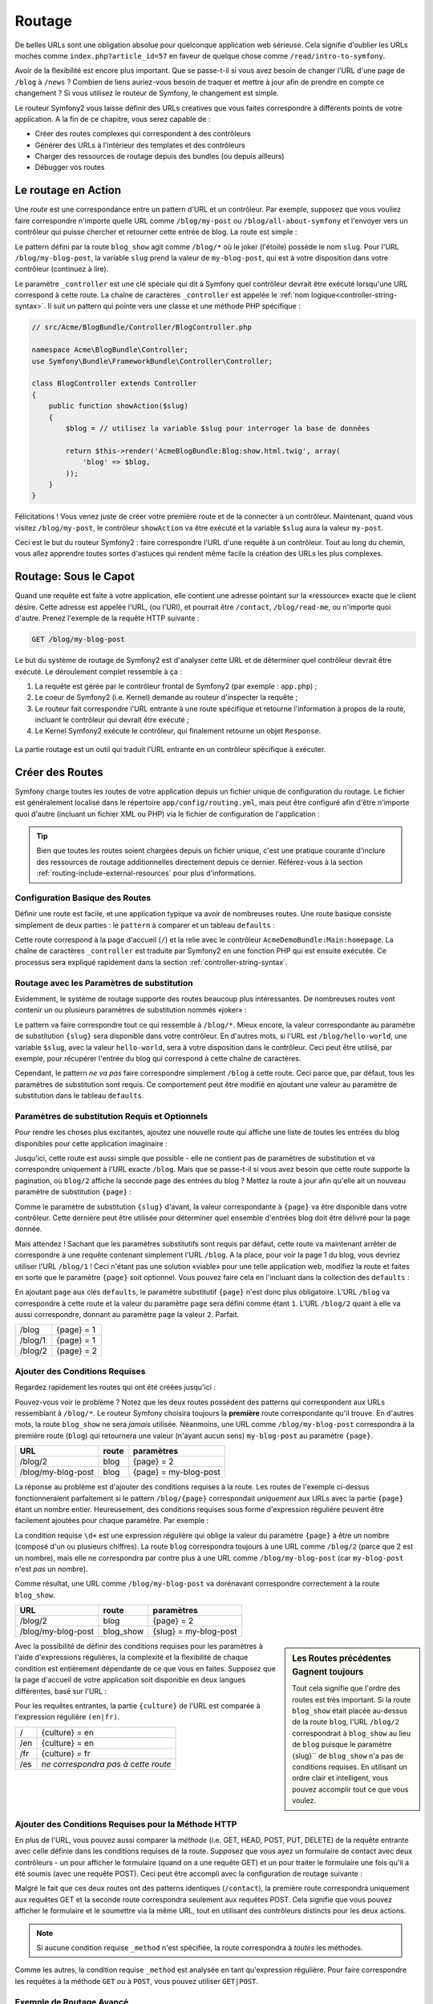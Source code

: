 .. index::
   single: Routage

Routage
=======

De belles URLs sont une obligation absolue pour quelconque application web
sérieuse. Cela signifie d'oublier les URLs moches comme
``index.php?article_id=57`` en faveur de quelque chose comme
``/read/intro-to-symfony``.

Avoir de la flexibilité est encore plus important. Que se passe-t-il si
vous avez besoin de changer l'URL d'une page de ``/blog`` à ``/news`` ?
Combien de liens auriez-vous besoin de traquer et mettre à jour afin
de prendre en compte ce changement ? Si vous utilisez le routeur de Symfony,
le changement est simple.

Le routeur Symfony2 vous laisse définir des URLs créatives que vous faites
correspondre à différents points de votre application. A la fin de ce
chapitre, vous serez capable de :

* Créer des routes complexes qui correspondent à des contrôleurs
* Générer des URLs à l'intérieur des templates et des contrôleurs
* Charger des ressources de routage depuis des bundles (ou depuis ailleurs)
* Débugger vos routes

.. index::
   single: Routage; Les bases

Le routage en Action
--------------------

Une *route* est une correspondance entre un pattern d'URL et un contrôleur.
Par exemple, supposez que vous vouliez faire correspondre n'importe quelle
URL comme ``/blog/my-post`` ou ``/blog/all-about-symfony`` et l'envoyer vers
un contrôleur qui puisse chercher et retourner cette entrée de blog.
La route est simple :

.. configuration-block::

    .. code-block:: yaml

        # app/config/routing.yml
        blog_show:
            pattern:   /blog/{slug}
            defaults:  { _controller: AcmeBlogBundle:Blog:show }

    .. code-block:: xml

        <!-- app/config/routing.xml -->
        <?xml version="1.0" encoding="UTF-8" ?>
        <routes xmlns="http://symfony.com/schema/routing"
            xmlns:xsi="http://www.w3.org/2001/XMLSchema-instance"
            xsi:schemaLocation="http://symfony.com/schema/routing http://symfony.com/schema/routing/routing-1.0.xsd">

            <route id="blog_show" pattern="/blog/{slug}">
                <default key="_controller">AcmeBlogBundle:Blog:show</default>
            </route>
        </routes>

    .. code-block:: php

        // app/config/routing.php
        use Symfony\Component\Routing\RouteCollection;
        use Symfony\Component\Routing\Route;

        $collection = new RouteCollection();
        $collection->add('blog_show', new Route('/blog/{slug}', array(
            '_controller' => 'AcmeBlogBundle:Blog:show',
        )));

        return $collection;

Le pattern défini par la route ``blog_show`` agit comme ``/blog/*`` où le
joker (l'étoile) possède le nom ``slug``. Pour l'URL ``/blog/my-blog-post``,
la variable ``slug`` prend la valeur de ``my-blog-post``, qui est à votre
disposition dans votre contrôleur (continuez à lire).

Le paramètre ``_controller`` est une clé spéciale qui dit à Symfony quel
contrôleur devrait être exécuté lorsqu'une URL correspond à cette route.
La chaîne de caractères ``_controller`` est appelée le
:ref:`nom logique<controller-string-syntax>`. Il suit un pattern qui pointe
vers une classe et une méthode PHP spécifique :

.. code-block:: php

    // src/Acme/BlogBundle/Controller/BlogController.php
    
    namespace Acme\BlogBundle\Controller;
    use Symfony\Bundle\FrameworkBundle\Controller\Controller;

    class BlogController extends Controller
    {
        public function showAction($slug)
        {
            $blog = // utilisez la variable $slug pour interroger la base de données

            return $this->render('AcmeBlogBundle:Blog:show.html.twig', array(
                'blog' => $blog,
            ));
        }
    }

Félicitations ! Vous venez juste de créer votre première route et de la connecter
à un contrôleur. Maintenant, quand vous visitez ``/blog/my-post``, le contrôleur
``showAction`` va être exécuté et la variable ``$slug`` aura la valeur ``my-post``.

Ceci est le but du routeur Symfony2 : faire correspondre l'URL d'une requête
à un contrôleur. Tout au long du chemin, vous allez apprendre toutes sortes
d'astuces qui rendent même facile la création des URLs les plus complexes.

.. index::
   single: Routage; Sous le capot

Routage: Sous le Capot
----------------------

Quand une requête est faite à votre application, elle contient une adresse
pointant sur la «ressource» exacte que le client désire. Cette adresse est
appelée l'URL, (ou l'URI), et pourrait être ``/contact``, ``/blog/read-me``,
ou n'importe quoi d'autre. Prenez l'exemple de la requête HTTP suivante :

.. code-block:: text

    GET /blog/my-blog-post

Le but du système de routage de Symfony2 est d'analyser cette URL et de
déterminer quel contrôleur devrait être exécuté. Le déroulement complet
ressemble à ça :

#. La requête est gérée par le contrôleur frontal de Symfony2 (par exemple :
   ``app.php``) ;

#. Le coeur de Symfony2 (i.e. Kernel) demande au routeur d'inspecter la
   requête ;

#. Le routeur fait correspondre l'URL entrante à une route spécifique et retourne
   l'information à propos de la route, incluant le contrôleur qui devrait
   être exécuté ;

#. Le Kernel Symfony2 exécute le contrôleur, qui finalement retourne un
   objet ``Response``.

.. figure:: /images/request-flow.png
   :align: center
   :alt: Symfony2 request flow

   La partie routage est un outil qui traduit l'URL entrante en un contrôleur
   spécifique à exécuter.

.. index::
   single: Routage; Créer des routes

Créer des Routes
----------------

Symfony charge toutes les routes de votre application depuis un fichier unique
de configuration du routage. Le fichier est généralement localisé dans le
répertoire ``app/config/routing.yml``, mais peut être configuré afin d'être
n'importe quoi d'autre (incluant un fichier XML ou PHP) via le fichier de
configuration de l'application :

.. configuration-block::

    .. code-block:: yaml

        # app/config/config.yml
        framework:
            # ...
            router:        { resource: "%kernel.root_dir%/config/routing.yml" }

    .. code-block:: xml

        <!-- app/config/config.xml -->
        <framework:config ...>
            <!-- ... -->
            <framework:router resource="%kernel.root_dir%/config/routing.xml" />
        </framework:config>

    .. code-block:: php

        // app/config/config.php
        $container->loadFromExtension('framework', array(
            // ...
            'router'        => array('resource' => '%kernel.root_dir%/config/routing.php'),
        ));

.. tip::

    Bien que toutes les routes soient chargées depuis un fichier unique, c'est
    une pratique courante d'inclure des ressources de routage additionnelles
    directement depuis ce dernier. Référez-vous à la section
    :ref:`routing-include-external-resources` pour plus d'informations.

Configuration Basique des Routes
~~~~~~~~~~~~~~~~~~~~~~~~~~~~~~~~

Définir une route est facile, et une application typique va avoir de nombreuses
routes. Une route basique consiste simplement de deux parties : le ``pattern``
à comparer et un tableau ``defaults`` :

.. configuration-block::

    .. code-block:: yaml

        _welcome:
            pattern:   /
            defaults:  { _controller: AcmeDemoBundle:Main:homepage }

    .. code-block:: xml

        <?xml version="1.0" encoding="UTF-8" ?>

        <routes xmlns="http://symfony.com/schema/routing"
            xmlns:xsi="http://www.w3.org/2001/XMLSchema-instance"
            xsi:schemaLocation="http://symfony.com/schema/routing http://symfony.com/schema/routing/routing-1.0.xsd">

            <route id="_welcome" pattern="/">
                <default key="_controller">AcmeDemoBundle:Main:homepage</default>
            </route>

        </routes>

    ..  code-block:: php

        use Symfony\Component\Routing\RouteCollection;
        use Symfony\Component\Routing\Route;

        $collection = new RouteCollection();
        $collection->add('_welcome', new Route('/', array(
            '_controller' => 'AcmeDemoBundle:Main:homepage',
        )));

        return $collection;

Cette route correspond à la page d'accueil (``/``) et la relie avec le
contrôleur ``AcmeDemoBundle:Main:homepage``. La chaîne de caractères
``_controller`` est traduite par Symfony2 en une fonction PHP qui est
ensuite exécutée. Ce processus sera expliqué rapidement dans la section
:ref:`controller-string-syntax`.

.. index::
   single: Routage; Paramètres de substitution

Routage avec les Paramètres de substitution
~~~~~~~~~~~~~~~~~~~~~~~~~~~~~~~~~~~~~~~~~~~

Evidemment, le système de routage supporte des routes beaucoup plus
intéressantes. De nombreuses routes vont contenir un ou plusieurs
paramètres de substitution nommés «joker» :

.. configuration-block::

    .. code-block:: yaml

        blog_show:
            pattern:   /blog/{slug}
            defaults:  { _controller: AcmeBlogBundle:Blog:show }

    .. code-block:: xml

        <?xml version="1.0" encoding="UTF-8" ?>

        <routes xmlns="http://symfony.com/schema/routing"
            xmlns:xsi="http://www.w3.org/2001/XMLSchema-instance"
            xsi:schemaLocation="http://symfony.com/schema/routing http://symfony.com/schema/routing/routing-1.0.xsd">

            <route id="blog_show" pattern="/blog/{slug}">
                <default key="_controller">AcmeBlogBundle:Blog:show</default>
            </route>
        </routes>

    .. code-block:: php

        use Symfony\Component\Routing\RouteCollection;
        use Symfony\Component\Routing\Route;

        $collection = new RouteCollection();
        $collection->add('blog_show', new Route('/blog/{slug}', array(
            '_controller' => 'AcmeBlogBundle:Blog:show',
        )));

        return $collection;

Le pattern va faire correspondre tout ce qui ressemble à ``/blog/*``.
Mieux encore, la valeur correspondante au paramètre de substitution
``{slug}`` sera disponible dans votre contrôleur. En d'autres mots, si
l'URL est ``/blog/hello-world``, une variable ``$slug``, avec la valeur
``hello-world``, sera à votre disposition dans le contrôleur. Ceci
peut être utilisé, par exemple, pour récupérer l'entrée du blog qui
correspond à cette chaîne de caractères.

Cependant, le pattern *ne va pas* faire correspondre simplement ``/blog``
à cette route. Ceci parce que, par défaut, tous les paramètres de substitution
sont requis. Ce comportement peut être modifié en ajoutant une valeur
au paramètre de substitution dans le tableau ``defaults``.

Paramètres de substitution Requis et Optionnels
~~~~~~~~~~~~~~~~~~~~~~~~~~~~~~~~~~~~~~~~~~~~~~~

Pour rendre les choses plus excitantes, ajoutez une nouvelle route qui
affiche une liste de toutes les entrées du blog disponibles pour cette
application imaginaire :

.. configuration-block::

    .. code-block:: yaml

        blog:
            pattern:   /blog
            defaults:  { _controller: AcmeBlogBundle:Blog:index }

    .. code-block:: xml

        <?xml version="1.0" encoding="UTF-8" ?>

        <routes xmlns="http://symfony.com/schema/routing"
            xmlns:xsi="http://www.w3.org/2001/XMLSchema-instance"
            xsi:schemaLocation="http://symfony.com/schema/routing http://symfony.com/schema/routing/routing-1.0.xsd">

            <route id="blog" pattern="/blog">
                <default key="_controller">AcmeBlogBundle:Blog:index</default>
            </route>
        </routes>

    .. code-block:: php

        use Symfony\Component\Routing\RouteCollection;
        use Symfony\Component\Routing\Route;

        $collection = new RouteCollection();
        $collection->add('blog', new Route('/blog', array(
            '_controller' => 'AcmeBlogBundle:Blog:index',
        )));

        return $collection;

Jusqu'ici, cette route est aussi simple que possible - elle ne contient
pas de paramètres de substitution et va correspondre uniquement à l'URL
exacte ``/blog``. Mais que se passe-t-il si vous avez besoin que cette
route supporte la pagination, où ``blog/2`` affiche la seconde page des
entrées du blog ? Mettez la route à jour afin qu'elle ait un nouveau
paramètre de substitution ``{page}`` :

.. configuration-block::

    .. code-block:: yaml

        blog:
            pattern:   /blog/{page}
            defaults:  { _controller: AcmeBlogBundle:Blog:index }

    .. code-block:: xml

        <?xml version="1.0" encoding="UTF-8" ?>

        <routes xmlns="http://symfony.com/schema/routing"
            xmlns:xsi="http://www.w3.org/2001/XMLSchema-instance"
            xsi:schemaLocation="http://symfony.com/schema/routing http://symfony.com/schema/routing/routing-1.0.xsd">

            <route id="blog" pattern="/blog/{page}">
                <default key="_controller">AcmeBlogBundle:Blog:index</default>
            </route>
        </routes>

    .. code-block:: php

        use Symfony\Component\Routing\RouteCollection;
        use Symfony\Component\Routing\Route;

        $collection = new RouteCollection();
        $collection->add('blog', new Route('/blog/{page}', array(
            '_controller' => 'AcmeBlogBundle:Blog:index',
        )));

        return $collection;

Comme le paramètre de substitution ``{slug}`` d'avant, la valeur correspondante
à ``{page}`` va être disponible dans votre contrôleur. Cette dernière peut être
utilisée pour déterminer quel ensemble d'entrées blog doit être délivré
pour la page donnée.

Mais attendez ! Sachant que les paramètres substitutifs sont requis par
défaut, cette route va maintenant arrêter de correspondre à une requête
contenant simplement l'URL ``/blog``. A la place, pour voir la page 1 du
blog, vous devriez utiliser l'URL ``/blog/1`` ! Ceci n'étant pas une solution
«viable» pour une telle application web, modifiez la route et faites en sorte
que le paramètre ``{page}`` soit optionnel. Vous pouvez faire cela en
l'incluant dans la collection des ``defaults`` :

.. configuration-block::

    .. code-block:: yaml

        blog:
            pattern:   /blog/{page}
            defaults:  { _controller: AcmeBlogBundle:Blog:index, page: 1 }

    .. code-block:: xml

        <?xml version="1.0" encoding="UTF-8" ?>

        <routes xmlns="http://symfony.com/schema/routing"
            xmlns:xsi="http://www.w3.org/2001/XMLSchema-instance"
            xsi:schemaLocation="http://symfony.com/schema/routing http://symfony.com/schema/routing/routing-1.0.xsd">

            <route id="blog" pattern="/blog/{page}">
                <default key="_controller">AcmeBlogBundle:Blog:index</default>
                <default key="page">1</default>
            </route>
        </routes>

    .. code-block:: php

        use Symfony\Component\Routing\RouteCollection;
        use Symfony\Component\Routing\Route;

        $collection = new RouteCollection();
        $collection->add('blog', new Route('/blog/{page}', array(
            '_controller' => 'AcmeBlogBundle:Blog:index',
            'page' => 1,
        )));

        return $collection;

En ajoutant ``page`` aux clés ``defaults``, le paramètre substitutif ``{page}``
n'est donc plus obligatoire. L'URL ``/blog`` va correspondre à cette route
et la valeur du paramètre ``page`` sera défini comme étant ``1``. L'URL
``/blog/2`` quant à elle va aussi correspondre, donnant au paramètre ``page``
la valeur ``2``. Parfait.

+---------+------------+
| /blog   | {page} = 1 |
+---------+------------+
| /blog/1 | {page} = 1 |
+---------+------------+
| /blog/2 | {page} = 2 |
+---------+------------+

.. index::
   single: Routage; Conditions Requises

Ajouter des Conditions Requises
~~~~~~~~~~~~~~~~~~~~~~~~~~~~~~~

Regardez rapidement les routes qui ont été créées jusqu'ici :

.. configuration-block::

    .. code-block:: yaml

        blog:
            pattern:   /blog/{page}
            defaults:  { _controller: AcmeBlogBundle:Blog:index, page: 1 }

        blog_show:
            pattern:   /blog/{slug}
            defaults:  { _controller: AcmeBlogBundle:Blog:show }

    .. code-block:: xml

        <?xml version="1.0" encoding="UTF-8" ?>

        <routes xmlns="http://symfony.com/schema/routing"
            xmlns:xsi="http://www.w3.org/2001/XMLSchema-instance"
            xsi:schemaLocation="http://symfony.com/schema/routing http://symfony.com/schema/routing/routing-1.0.xsd">

            <route id="blog" pattern="/blog/{page}">
                <default key="_controller">AcmeBlogBundle:Blog:index</default>
                <default key="page">1</default>
            </route>

            <route id="blog_show" pattern="/blog/{slug}">
                <default key="_controller">AcmeBlogBundle:Blog:show</default>
            </route>
        </routes>

    .. code-block:: php

        use Symfony\Component\Routing\RouteCollection;
        use Symfony\Component\Routing\Route;

        $collection = new RouteCollection();
        $collection->add('blog', new Route('/blog/{page}', array(
            '_controller' => 'AcmeBlogBundle:Blog:index',
            'page' => 1,
        )));

        $collection->add('blog_show', new Route('/blog/{show}', array(
            '_controller' => 'AcmeBlogBundle:Blog:show',
        )));

        return $collection;

Pouvez-vous voir le problème ? Notez que les deux routes possèdent des
patterns qui correspondent aux URLs ressemblant à ``/blog/*``. Le routeur
Symfony choisira toujours la **première** route correspondante qu'il trouve.
En d'autres mots, la route ``blog_show`` ne sera *jamais* utilisée. Néanmoins,
une URL comme ``/blog/my-blog-post`` correspondra à la première route (``blog``)
qui retournera une valeur (n'ayant aucun sens) ``my-blog-post`` au paramètre
``{page}``.

+--------------------+-------+-----------------------+
| URL                | route | paramètres            |
+====================+=======+=======================+
| /blog/2            | blog  | {page} = 2            |
+--------------------+-------+-----------------------+
| /blog/my-blog-post | blog  | {page} = my-blog-post |
+--------------------+-------+-----------------------+

La réponse au problème est d'ajouter des conditions requises à la route. Les
routes de l'exemple ci-dessus fonctionneraient parfaitement si le pattern
``/blog/{page}`` correspondait *uniquement* aux URLs avec la partie ``{page}``
étant un nombre entier. Heureusement, des conditions requises sous forme
d'expression régulière peuvent être facilement ajoutées pour chaque paramètre.
Par exemple :

.. configuration-block::

    .. code-block:: yaml

        blog:
            pattern:   /blog/{page}
            defaults:  { _controller: AcmeBlogBundle:Blog:index, page: 1 }
            requirements:
                page:  \d+

    .. code-block:: xml

        <?xml version="1.0" encoding="UTF-8" ?>

        <routes xmlns="http://symfony.com/schema/routing"
            xmlns:xsi="http://www.w3.org/2001/XMLSchema-instance"
            xsi:schemaLocation="http://symfony.com/schema/routing http://symfony.com/schema/routing/routing-1.0.xsd">

            <route id="blog" pattern="/blog/{page}">
                <default key="_controller">AcmeBlogBundle:Blog:index</default>
                <default key="page">1</default>
                <requirement key="page">\d+</requirement>
            </route>
        </routes>

    .. code-block:: php

        use Symfony\Component\Routing\RouteCollection;
        use Symfony\Component\Routing\Route;

        $collection = new RouteCollection();
        $collection->add('blog', new Route('/blog/{page}', array(
            '_controller' => 'AcmeBlogBundle:Blog:index',
            'page' => 1,
        ), array(
            'page' => '\d+',
        )));

        return $collection;

La condition requise ``\d+`` est une expression régulière qui oblige la valeur
du paramètre ``{page}`` à être un nombre (composé d'un ou plusieurs chiffres).
La route ``blog`` correspondra toujours à une URL comme ``/blog/2`` (parce
que 2 est un nombre), mais elle ne correspondra par contre plus à une URL comme
``/blog/my-blog-post`` (car ``my-blog-post`` n'est *pas* un nombre).

Comme résultat, une URL comme ``/blog/my-blog-post`` va dorénavant correspondre
correctement à la route ``blog_show``.

+--------------------+-----------+-----------------------+
| URL                | route     | paramètres            |
+====================+===========+=======================+
| /blog/2            | blog      | {page} = 2            |
+--------------------+-----------+-----------------------+
| /blog/my-blog-post | blog_show | {slug} = my-blog-post |
+--------------------+-----------+-----------------------+

.. sidebar:: Les Routes précédentes Gagnent toujours

    Tout cela signifie que l'ordre des routes est très important. Si la
    route ``blog_show`` était placée au-dessus de la route ``blog``, l'URL
    ``/blog/2`` correspondrait à ``blog_show`` au lieu de ``blog`` puisque
    le paramètre {slug}`` de ``blog_show`` n'a pas de conditions requises.
    En utilisant un ordre clair et intelligent, vous pouvez accomplir tout
    ce que vous voulez.

Avec la possibilité de définir des conditions requises pour les paramètres à
l'aide d'expressions régulières, la complexité et la flexibilité de chaque
condition est entièrement dépendante de ce que vous en faites. Supposez que
la page d'accueil de votre application soit disponible en deux langues
différentes, basé sur l'URL :

.. configuration-block::

    .. code-block:: yaml

        homepage:
            pattern:   /{culture}
            defaults:  { _controller: AcmeDemoBundle:Main:homepage, culture: en }
            requirements:
                culture:  en|fr

    .. code-block:: xml

        <?xml version="1.0" encoding="UTF-8" ?>

        <routes xmlns="http://symfony.com/schema/routing"
            xmlns:xsi="http://www.w3.org/2001/XMLSchema-instance"
            xsi:schemaLocation="http://symfony.com/schema/routing http://symfony.com/schema/routing/routing-1.0.xsd">

            <route id="homepage" pattern="/{culture}">
                <default key="_controller">AcmeDemoBundle:Main:homepage</default>
                <default key="culture">en</default>
                <requirement key="culture">en|fr</requirement>
            </route>
        </routes>

    .. code-block:: php

        use Symfony\Component\Routing\RouteCollection;
        use Symfony\Component\Routing\Route;

        $collection = new RouteCollection();
        $collection->add('homepage', new Route('/{culture}', array(
            '_controller' => 'AcmeDemoBundle:Main:homepage',
            'culture' => 'en',
        ), array(
            'culture' => 'en|fr',
        )));

        return $collection;

Pour les requêtes entrantes, la partie ``{culture}`` de l'URL est comparée à
l'expression régulière ``(en|fr)``.

+-----+-------------------------------------+
| /   | {culture} = en                      |
+-----+-------------------------------------+
| /en | {culture} = en                      |
+-----+-------------------------------------+
| /fr | {culture} = fr                      |
+-----+-------------------------------------+
| /es | *ne correspondra pas à cette route* |
+-----+-------------------------------------+

.. index::
   single: Routage; Conditions requises pour la méthode

Ajouter des Conditions Requises pour la Méthode HTTP
~~~~~~~~~~~~~~~~~~~~~~~~~~~~~~~~~~~~~~~~~~~~~~~~~~~~

En plus de l'URL, vous pouvez aussi comparer la *méthode* (i.e. GET, HEAD,
POST, PUT, DELETE) de la requête entrante avec celle définie dans les
conditions requises de la route. Supposez que vous ayez un formulaire de
contact avec deux contrôleurs - un pour afficher le formulaire (quand on
a une requête GET) et un pour traiter le formulaire une fois qu'il a été
soumis (avec une requête POST). Ceci peut être accompli avec la configuration
de routage suivante :

.. configuration-block::

    .. code-block:: yaml

        contact:
            pattern:  /contact
            defaults: { _controller: AcmeDemoBundle:Main:contact }
            requirements:
                _method:  GET

        contact_process:
            pattern:  /contact
            defaults: { _controller: AcmeDemoBundle:Main:contactProcess }
            requirements:
                _method:  POST

    .. code-block:: xml

        <?xml version="1.0" encoding="UTF-8" ?>

        <routes xmlns="http://symfony.com/schema/routing"
            xmlns:xsi="http://www.w3.org/2001/XMLSchema-instance"
            xsi:schemaLocation="http://symfony.com/schema/routing http://symfony.com/schema/routing/routing-1.0.xsd">

            <route id="contact" pattern="/contact">
                <default key="_controller">AcmeDemoBundle:Main:contact</default>
                <requirement key="_method">GET</requirement>
            </route>

            <route id="contact_process" pattern="/contact">
                <default key="_controller">AcmeDemoBundle:Main:contactProcess</default>
                <requirement key="_method">POST</requirement>
            </route>
        </routes>

    .. code-block:: php

        use Symfony\Component\Routing\RouteCollection;
        use Symfony\Component\Routing\Route;

        $collection = new RouteCollection();
        $collection->add('contact', new Route('/contact', array(
            '_controller' => 'AcmeDemoBundle:Main:contact',
        ), array(
            '_method' => 'GET',
        )));

        $collection->add('contact_process', new Route('/contact', array(
            '_controller' => 'AcmeDemoBundle:Main:contactProcess',
        ), array(
            '_method' => 'POST',
        )));

        return $collection;

Malgré le fait que ces deux routes ont des patterns identiques (``/contact``),
la première route correspondra uniquement aux requêtes GET et la seconde route
correspondra seulement aux requêtes POST. Cela signifie que vous pouvez
afficher le formulaire et le soumettre via la même URL, tout en utilisant
des contrôleurs distincts pour les deux actions.

.. note::
    Si aucune condition requise ``_method`` n'est spécifiée, la route
    correspondra à *toutes* les méthodes.

Comme les autres, la condition requise ``_method`` est analysée en tant
qu'expression régulière. Pour faire correspondre les requêtes à la méthode
``GET`` *ou* à ``POST``, vous pouvez utiliser ``GET|POST``.

.. index::
   single: Routage; Exemple avancé
   single: Routage; Le paramètre _format

.. _advanced-routing-example:

Exemple de Routage Avancé
~~~~~~~~~~~~~~~~~~~~~~~~~

A ce point, vous possédez tout ce dont vous avez besoin pour créer une
structure de routage puissante dans Symfony. La suite est un exemple
montrant simplement à quel point le système de routage peut être flexible :

.. configuration-block::

    .. code-block:: yaml

        article_show:
          pattern:  /articles/{culture}/{year}/{title}.{_format}
          defaults: { _controller: AcmeDemoBundle:Article:show, _format: html }
          requirements:
              culture:  en|fr
              _format:  html|rss
              year:     \d+

    .. code-block:: xml

        <?xml version="1.0" encoding="UTF-8" ?>

        <routes xmlns="http://symfony.com/schema/routing"
            xmlns:xsi="http://www.w3.org/2001/XMLSchema-instance"
            xsi:schemaLocation="http://symfony.com/schema/routing http://symfony.com/schema/routing/routing-1.0.xsd">

            <route id="article_show" pattern="/articles/{culture}/{year}/{title}.{_format}">
                <default key="_controller">AcmeDemoBundle:Article:show</default>
                <default key="_format">html</default>
                <requirement key="culture">en|fr</requirement>
                <requirement key="_format">html|rss</requirement>
                <requirement key="year">\d+</requirement>
            </route>
        </routes>

    .. code-block:: php

        use Symfony\Component\Routing\RouteCollection;
        use Symfony\Component\Routing\Route;

        $collection = new RouteCollection();
        $collection->add('homepage', new Route('/articles/{culture}/{year}/{title}.{_format}', array(
            '_controller' => 'AcmeDemoBundle:Article:show',
            '_format' => 'html',
        ), array(
            'culture' => 'en|fr',
            '_format' => 'html|rss',
            'year' => '\d+',
        )));

        return $collection;

Comme vous l'avez vu, cette route correspondra uniquement si la partie
``{culture}`` de l'URL est ``en`` ou ``fr`` et si ``{year}`` est
un nombre. Cette route montre aussi comment vous pouvez utiliser un point
entre les paramètres de substitution à la place d'un slash. Les URLs
qui correspondent à cette route pourraient ressembler à ça :

 * ``/articles/en/2010/my-post``
 * ``/articles/fr/2010/my-post.rss``

.. sidebar:: Le Paramètre Spécial de Routage ``_format``

    Cet exemple met aussi en valeur le paramètre spécial de routage ``_format``.
    Lorsque vous utilisez ce paramètre, la valeur correspondante devient alors
    le «format de la requête» de l'objet ``Request``. Finalement, le format de
    la requête est utilisé pour des choses comme spécifier le ``Content-Type``
    de la réponse (par exemple : un format de requête ``json`` se traduit
    en un ``Content-Type`` ayant pour valeur ``application/json``). Il peut
    aussi être utilisé dans le contrôleur pour délivrer un template différent
    pour chaque valeur de ``_format``. Le paramètre ``_format`` est une
    manière très puissante de délivrer le même contenu dans différents formats.

.. index::
   single: Routage; Les contrôleurs
   single: Contrôleur; Format de nommage des chaînes de caractères

.. _controller-string-syntax:

Pattern de Nommage du Contrôleur
--------------------------------

Chaque route doit avoir un paramètre ``_controller``, qui lui dicte quel
contrôleur devrait être exécuté lorsque cette route correspond à l'URL.
Ce paramètre utilise un pattern de chaîne de caractères simple appelé
*nom logique du contrôleur*, que Symfony fait correspondre à une méthode
et à une classe PHP spécifique. Le pattern a trois parties, chacune
séparée par deux-points :

    **bundle**:**contrôleur**:**action**

Par exemple, la valeur ``AcmeBlogBundle:Blog:show`` pour le paramètre
``_controller`` signifie :

+----------------+----------------------+-------------------+
| Bundle         | Classe du Contrôleur | Nom de la Méthode |
+================+======================+===================+
| AcmeBlogBundle | BlogController       | showAction        |
+----------------+----------------------+-------------------+

Le contrôleur pourrait ressembler à quelque chose comme ça :

.. code-block:: php

    // src/Acme/BlogBundle/Controller/BlogController.php
    
    namespace Acme\BlogBundle\Controller;
    use Symfony\Bundle\FrameworkBundle\Controller\Controller;
    
    class BlogController extends Controller
    {
        public function showAction($slug)
        {
            // ...
        }
    }

Notez que Symfony ajoute la chaîne de caractères ``Controller`` au nom de la
classe (``Blog`` => ``BlogController``) et ``Action`` au nom de la méthode
(``show`` => ``showAction``).

Vous pourriez aussi faire référence à ce contrôleur en utilisant le nom complet
de sa classe et de sa méthode : ``Acme\BlogBundle\Controller\BlogController::showAction``.
Mais si vous suivez quelques conventions simples, le nom logique est plus
concis et permet aussi plus de flexibilité.

.. note::

   En plus d'utiliser le nom logique ou le nom complet de la classe, Symfony
   supporte une troisième manière de référer à un contrôleur. Cette méthode
   utilise un seul séparateur deux-points (par exemple : ``service_name:indexAction``)
   et réfère au contrôleur en tant que service (see :doc:`/cookbook/controller/service`).

Les Paramètres de la Route et les Arguments du Contrôleur
---------------------------------------------------------

Les paramètres de la route (par exemple : ``{slug}``) sont spécialement
importants parce que chacun d'entre eux est mis à disposition en tant
qu'argument de la méthode contrôleur :

.. code-block:: php

    public function showAction($slug)
    {
      // ...
    }

En réalité, la collection entière ``defaults`` est fusionnée avec les valeurs
des paramètres afin de former un unique tableau. Chaque clé du tableau est
disponible en tant qu'argument dans le contrôleur.

En d'autres termes, pour chaque argument de votre méthode contrôleur, Symfony
recherche un paramètre de la route avec ce nom et assigne sa valeur à cet
argument. Dans l'exemple avancé ci-dessus, n'importe quelle combinaison (dans
n'importe quel ordre) des variable suivantes pourrait être utilisée en tant
qu'arguments de la méthode ``showAction()`` :

* ``$culture``
* ``$year``
* ``$title``
* ``$_format``
* ``$_controller``

Sachant que les paramètres de substitution et la collection ``defaults`` sont
fusionnés ensemble, même la variable ``$_controller`` est disponible. Pour une
discussion plus détaillée sur le sujet, voyez :ref:`route-parameters-controller-arguments`.

.. tip::

    Vous pouvez aussi utiliser une variable ``$_route`` spéciale, qui est
    définie comme étant le nom de la route qui a correspondu.

.. index::
   single: Routage; Importer des ressources de routage

.. _routing-include-external-resources:

Inclure des Ressources Externes de Routage
------------------------------------------

Toutes les routes sont chargées via un unique fichier de configuration - généralement
``app/config/routing.yml`` (voir `Créer des Routes`_ ci-dessus). Cependant, la plupart
du temps, vous voudrez charger les routes depuis d'autres endroits, comme un fichier de
routage qui se trouve dans un bundle. Ceci peut être fait en «important» ce fichier :

.. configuration-block::

    .. code-block:: yaml

        # app/config/routing.yml
        acme_hello:
            resource: "@AcmeHelloBundle/Resources/config/routing.yml"

    .. code-block:: xml

        <!-- app/config/routing.xml -->
        <?xml version="1.0" encoding="UTF-8" ?>

        <routes xmlns="http://symfony.com/schema/routing"
            xmlns:xsi="http://www.w3.org/2001/XMLSchema-instance"
            xsi:schemaLocation="http://symfony.com/schema/routing http://symfony.com/schema/routing/routing-1.0.xsd">

            <import resource="@AcmeHelloBundle/Resources/config/routing.xml" />
        </routes>

    .. code-block:: php

        // app/config/routing.php
        use Symfony\Component\Routing\RouteCollection;

        $collection = new RouteCollection();
        $collection->addCollection($loader->import("@AcmeHelloBundle/Resources/config/routing.php"));

        return $collection;

.. note::

   When importing resources from YAML, the key (e.g. ``acme_hello``) is meaningless.
   Just be sure that it's unique so no other lines override it.

The ``resource`` key loads the given routing resource. In this example the
resource is the full path to a file, where the ``@AcmeHelloBundle`` shortcut
syntax resolves to the path of that bundle. The imported file might look
like this:

.. configuration-block::

    .. code-block:: yaml

        # src/Acme/HelloBundle/Resources/config/routing.yml
       acme_hello:
            pattern:  /hello/{name}
            defaults: { _controller: AcmeHelloBundle:Hello:index }

    .. code-block:: xml

        <!-- src/Acme/HelloBundle/Resources/config/routing.xml -->
        <?xml version="1.0" encoding="UTF-8" ?>

        <routes xmlns="http://symfony.com/schema/routing"
            xmlns:xsi="http://www.w3.org/2001/XMLSchema-instance"
            xsi:schemaLocation="http://symfony.com/schema/routing http://symfony.com/schema/routing/routing-1.0.xsd">

            <route id="acme_hello" pattern="/hello/{name}">
                <default key="_controller">AcmeHelloBundle:Hello:index</default>
            </route>
        </routes>

    .. code-block:: php

        // src/Acme/HelloBundle/Resources/config/routing.php
        use Symfony\Component\Routing\RouteCollection;
        use Symfony\Component\Routing\Route;

        $collection = new RouteCollection();
        $collection->add('acme_hello', new Route('/hello/{name}', array(
            '_controller' => 'AcmeHelloBundle:Hello:index',
        )));

        return $collection;

The routes from this file are parsed and loaded in the same way as the main
routing file.

Prefixing Imported Routes
~~~~~~~~~~~~~~~~~~~~~~~~~

You can also choose to provide a "prefix" for the imported routes. For example,
suppose you want the ``acme_hello`` route to have a final pattern of ``/admin/hello/{name}``
instead of simply ``/hello/{name}``:

.. configuration-block::

    .. code-block:: yaml

        # app/config/routing.yml
        acme_hello:
            resource: "@AcmeHelloBundle/Resources/config/routing.yml"
            prefix:   /admin

    .. code-block:: xml

        <!-- app/config/routing.xml -->
        <?xml version="1.0" encoding="UTF-8" ?>

        <routes xmlns="http://symfony.com/schema/routing"
            xmlns:xsi="http://www.w3.org/2001/XMLSchema-instance"
            xsi:schemaLocation="http://symfony.com/schema/routing http://symfony.com/schema/routing/routing-1.0.xsd">

            <import resource="@AcmeHelloBundle/Resources/config/routing.xml" prefix="/admin" />
        </routes>

    .. code-block:: php

        // app/config/routing.php
        use Symfony\Component\Routing\RouteCollection;

        $collection = new RouteCollection();
        $collection->addCollection($loader->import("@AcmeHelloBundle/Resources/config/routing.php"), '/admin');

        return $collection;

The string ``/admin`` will now be prepended to the pattern of each route
loaded from the new routing resource.

.. index::
   single: Routing; Debugging

Visualizing & Debugging Routes
------------------------------

While adding and customizing routes, it's helpful to be able to visualize
and get detailed information about your routes. A great way to see every route
in your application is via the ``router:debug`` console command. Execute
the command by running the following from the root of your project.

.. code-block:: bash

    php app/console router:debug

The command will print a helpful list of *all* the configured routes in
your application:

.. code-block:: text

    homepage              ANY       /
    contact               GET       /contact
    contact_process       POST      /contact
    article_show          ANY       /articles/{culture}/{year}/{title}.{_format}
    blog                  ANY       /blog/{page}
    blog_show             ANY       /blog/{slug}

You can also get very specific information on a single route by including
the route name after the command:

.. code-block:: bash

    php app/console router:debug article_show

.. index::
   single: Routing; Generating URLs

Generating URLs
---------------

The routing system should also be used to generate URLs. In reality, routing
is a bi-directional system: mapping the URL to a controller+parameters and
a route+parameters back to a URL. The
:method:`Symfony\\Component\\Routing\\Router::match` and
:method:`Symfony\\Component\\Routing\\Router::generate` methods form this bi-directional
system. Take the ``blog_show`` example route from earlier::

    $params = $router->match('/blog/my-blog-post');
    // array('slug' => 'my-blog-post', '_controller' => 'AcmeBlogBundle:Blog:show')

    $uri = $router->generate('blog_show', array('slug' => 'my-blog-post'));
    // /blog/my-blog-post

To generate a URL, you need to specify the name of the route (e.g. ``blog_show``)
and any wildcards (e.g. ``slug = my-blog-post``) used in the pattern for
that route. With this information, any URL can easily be generated:

.. code-block:: php

    class MainController extends Controller
    {
        public function showAction($slug)
        {
          // ...

          $url = $this->get('router')->generate('blog_show', array('slug' => 'my-blog-post'));
        }
    }

In an upcoming section, you'll learn how to generate URLs from inside templates.

.. index::
   single: Routing; Absolute URLs

Generating Absolute URLs
~~~~~~~~~~~~~~~~~~~~~~~~

By default, the router will generate relative URLs (e.g. ``/blog``). To generate
an absolute URL, simply pass ``true`` to the third argument of the ``generate()``
method:

.. code-block:: php

    $router->generate('blog_show', array('slug' => 'my-blog-post'), true);
    // http://www.example.com/blog/my-blog-post

.. note::

    The host that's used when generating an absolute URL is the host of
    the current ``Request`` object. This is detected automatically based
    on server information supplied by PHP. When generating absolute URLs for
    scripts run from the command line, you'll need to manually set the desired
    host on the ``Request`` object:
    
    .. code-block:: php
    
        $request->headers->set('HOST', 'www.example.com');

.. index::
   single: Routing; Generating URLs in a template

Generating URLs with Query Strings
~~~~~~~~~~~~~~~~~~~~~~~~~~~~~~~~~~

The ``generate`` method takes an array of wildcard values to generate the URI.
But if you pass extra ones, they will be added to the URI as a query string::

    $router->generate('blog', array('page' => 2, 'category' => 'Symfony'));
    // /blog/2?category=Symfony

Generating URLs from a template
~~~~~~~~~~~~~~~~~~~~~~~~~~~~~~~

The most common place to generate a URL is from within a template when linking
between pages in your application. This is done just as before, but using
a template helper function:

.. configuration-block::

    .. code-block:: html+jinja

        <a href="{{ path('blog_show', { 'slug': 'my-blog-post' }) }}">
          Read this blog post.
        </a>

    .. code-block:: php

        <a href="<?php echo $view['router']->generate('blog_show', array('slug' => 'my-blog-post')) ?>">
            Read this blog post.
        </a>

Absolute URLs can also be generated.

.. configuration-block::

    .. code-block:: html+jinja

        <a href="{{ url('blog_show', { 'slug': 'my-blog-post' }) }}">
          Read this blog post.
        </a>

    .. code-block:: php

        <a href="<?php echo $view['router']->generate('blog_show', array('slug' => 'my-blog-post'), true) ?>">
            Read this blog post.
        </a>

Summary
-------

Routing is a system for mapping the URL of incoming requests to the controller
function that should be called to process the request. It both allows you
to specify beautiful URLs and keeps the functionality of your application
decoupled from those URLs. Routing is a two-way mechanism, meaning that it
should also be used to generate URLs.

Learn more from the Cookbook
----------------------------

* :doc:`/cookbook/routing/scheme`
